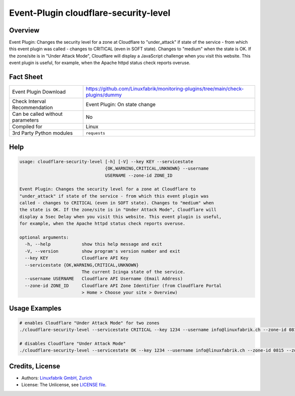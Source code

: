 Event-Plugin cloudflare-security-level
======================================

Overview
--------

Event Plugin: Changes the security level for a zone at Cloudflare to "under_attack" if state of the service - from which this event plugin was called - changes to CRITICAL (even in SOFT state). Changes to "medium" when the state is OK. If the zone/site is in "Under Attack Mode", Cloudflare will display a JavaScript challenge when you visit this website. This event plugin is useful, for example, when the Apache httpd status check reports overuse.


Fact Sheet
----------

.. csv-table::
    :widths: 30, 70
    
    "Event Plugin Download",                "https://github.com/Linuxfabrik/monitoring-plugins/tree/main/check-plugins/dummy"
    "Check Interval Recommendation",        "Event Plugin: On state change"
    "Can be called without parameters",     "No"
    "Compiled for",                         "Linux"
    "3rd Party Python modules",             "``requests``"


Help
----

.. code-block:: text

    usage: cloudflare-security-level [-h] [-V] --key KEY --servicestate
                                     {OK,WARNING,CRITICAL,UNKNOWN} --username
                                     USERNAME --zone-id ZONE_ID

    Event Plugin: Changes the security level for a zone at Cloudflare to
    "under_attack" if state of the service - from which this event plugin was
    called - changes to CRITICAL (even in SOFT state). Changes to "medium" when
    the state is OK. If the zone/site is in "Under Attack Mode", Cloudflare will
    display a 5sec Delay when you visit this website. This event plugin is useful,
    for example, when the Apache httpd status check reports overuse.

    optional arguments:
      -h, --help            show this help message and exit
      -V, --version         show program's version number and exit
      --key KEY             Cloudflare API Key
      --servicestate {OK,WARNING,CRITICAL,UNKNOWN}
                            The current Icinga state of the service.
      --username USERNAME   Cloudflare API Username (Email Address)
      --zone-id ZONE_ID     Cloudflare API Zone Identifier (from Cloudflare Portal
                            > Home > Choose your site > Overview)


Usage Examples
--------------

.. code-block:: bash

    # enables Cloudflare "Under Attack Mode" for two zones
    ./cloudflare-security-level --servicestate CRITICAL --key 1234 --username info@linuxfabrik.ch --zone-id 0815 --zone-id 4711

    # disables Cloudflare "Under Attack Mode"
    ./cloudflare-security-level --servicestate OK --key 1234 --username info@linuxfabrik.ch --zone-id 0815 --zone-id 4711


Credits, License
----------------

* Authors: `Linuxfabrik GmbH, Zurich <https://www.linuxfabrik.ch>`_
* License: The Unlicense, see `LICENSE file <https://unlicense.org/>`_.
